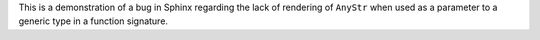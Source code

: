 This is a demonstration of a bug in Sphinx regarding the lack of rendering of
``AnyStr`` when used as a parameter to a generic type in a function signature.
